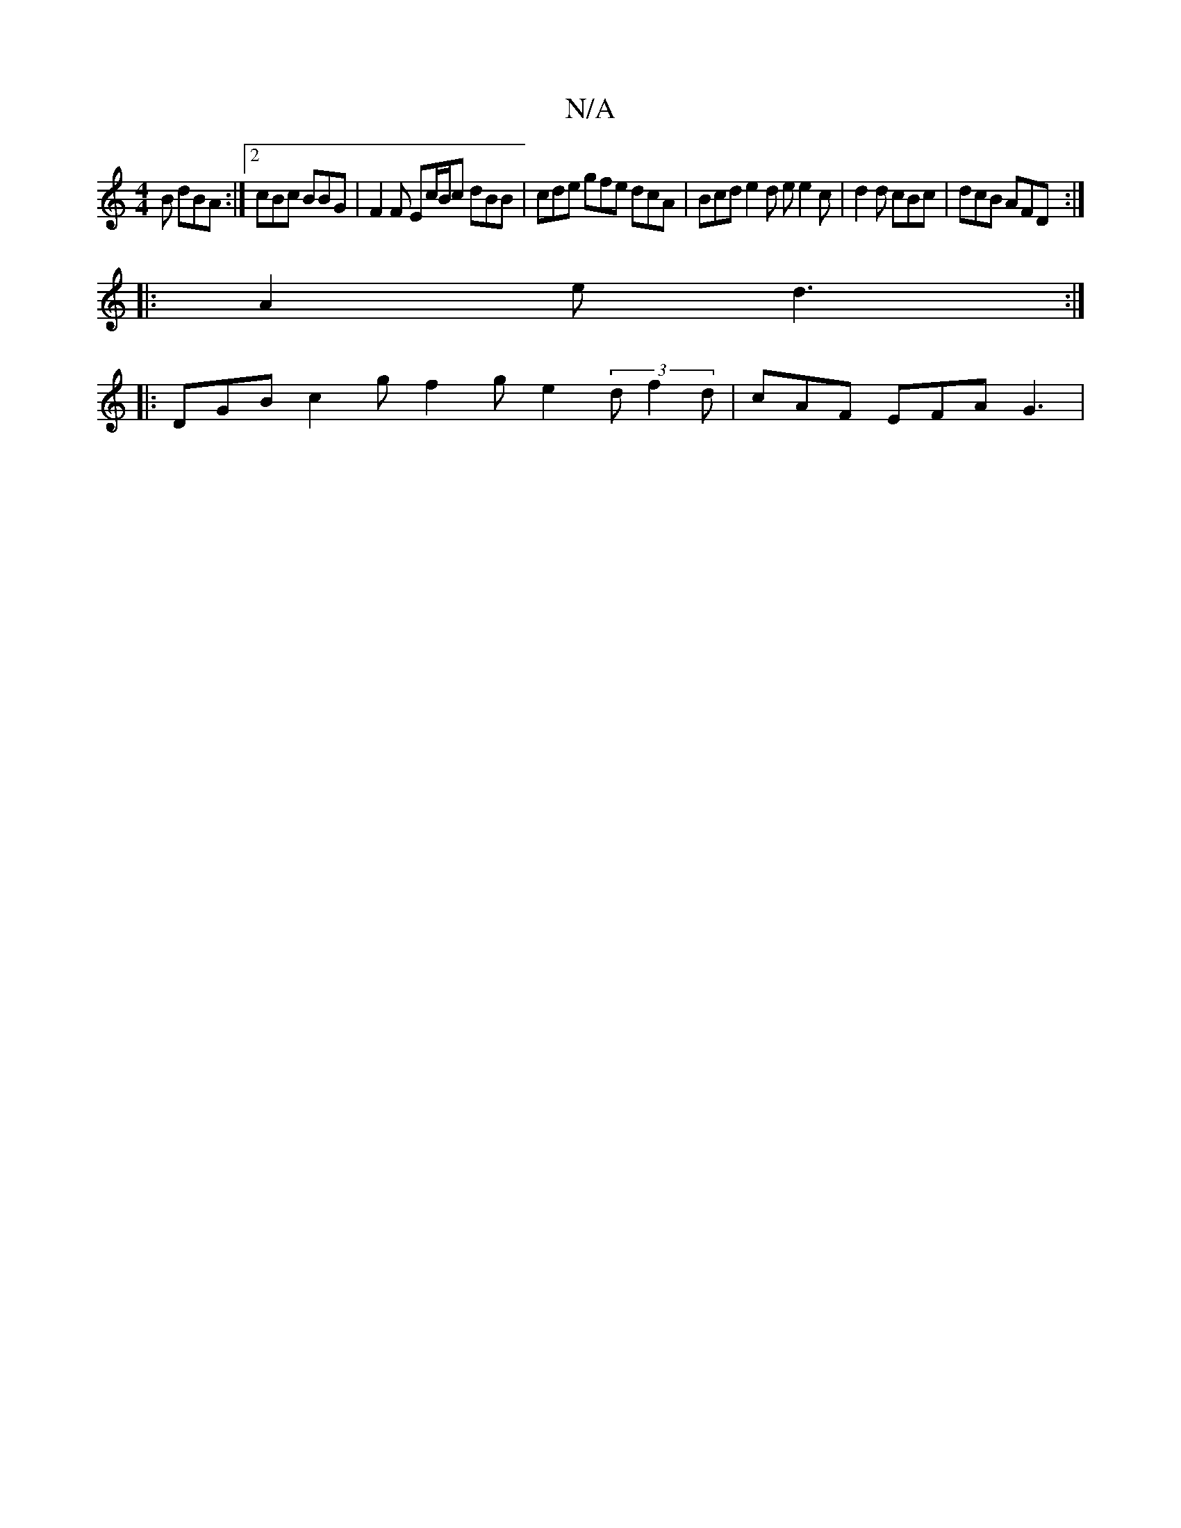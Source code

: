 X:1
T:N/A
M:4/4
R:N/A
K:Cmajor
2B dBA :|2 cBc BBG | F2 F Ec/B/c dBB | cde gfe dcA | Bcd e2 d e e2 c | d2 d cBc | dcB AFD :|
|: A2e d3 :|
|: DGB c2 g f2 g e2 (3d1 f2 d | cAF EFA G3 |

|: Bcd e2 c dcB | A2F g2g f2 A |  c2A/2Bd A3 | c